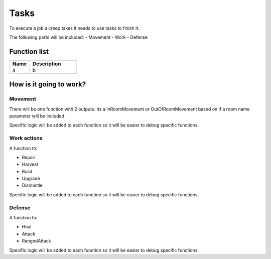 ########################################################################
Tasks
########################################################################

To execute a job a creep takes it needs to use tasks to finish it.

The following parts will be included:
- Movement
- Work
- Defense 

********************
Function list
********************

.. csv-table::
  :header: Name, Description
  :widths: 30 70
  
  a, b

************************
How is it going to work?
************************
 
Movement
#########

There will be one function with 2 outputs. Its a InRoomMovement or OutOfRoomMovement based on if a room name parameter will be included.

Specific logic will be added to each function so it will be easier to debug specific functions.

Work actions
#########

A function to:

- Repair
- Harvest
- Build
- Upgrade 
- Dismantle 

Specific logic will be added to each function so it will be easier to debug specific functions.

Defense
#########

A function to:

- Heal
- Attack
- RangedAttack

Specific logic will be added to each function so it will be easier to debug specific functions.
